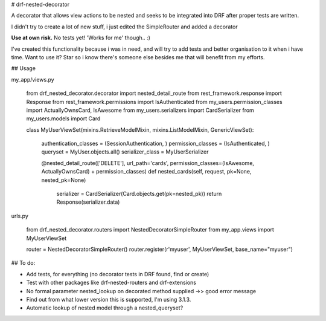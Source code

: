# drf-nested-decorator

A decorator that allows view actions to be nested and seeks to be integrated into DRF after proper tests are written.

I didn't try to create a lot of new stuff, i just edited the SimpleRouter and added a decorator

**Use at own risk.** No tests yet! 'Works for me' though.. :)

I've created this functionality because i was in need, and will try to add tests and better organisation to it when i have time.
Want to use it? Star so i know there's someone else besides me that will benefit from my efforts.

## Usage

my_app/views.py

    from drf_nested_decorator.decorator import nested_detail_route
    from rest_framework.response import Response
    from rest_framework.permissions import IsAuthenticated
    from my_users.permission_classes import ActuallyOwnsCard, IsAwesome
    from my_users.serializers import CardSerializer
    from my_users.models import Card

    class MyUserViewSet(mixins.RetrieveModelMixin, mixins.ListModelMixin, GenericViewSet):

        authentication_classes = (SessionAuthentication, )
        permission_classes = (IsAuthenticated, )
        queryset = MyUser.objects.all()
        serializer_class = MyUserSerializer


        @nested_detail_route(['DELETE'], url_path='cards', permission_classes=(IsAwesome, ActuallyOwnsCard) + permission_classes)
        def nested_cards(self, request, pk=None, nested_pk=None)
            serializer = CardSerializer(Card.objects.get(pk=nested_pk))
            return Response(serializer.data)

urls.py

    from drf_nested_decorator.routers import NestedDecoratorSimpleRouter
    from my_app.views import MyUserViewSet

    router = NestedDecoratorSimpleRouter()
    router.register(r'myuser', MyUserViewSet, base_name="myuser")


## To do:

- Add tests, for everything (no decorator tests in DRF found, find or create)
- Test with other packages like drf-nested-routers and drf-extensions
- No formal parameter nested_lookup on decorated method supplied ->> good error message
- Find out from what lower version this is supported, I'm using 3.1.3.
- Automatic lookup of nested model through a nested_queryset?



